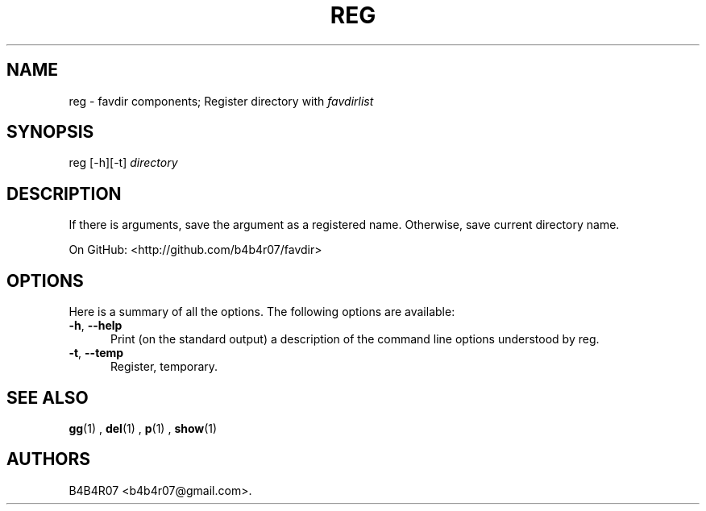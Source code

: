 .TH "REG" "1" "Nov 10, 2014" "favdir.sh user manual" ""
.SH NAME
.PP
reg \- favdir components; Register directory with \fIfavdirlist\fR
.SH SYNOPSIS
.PP
reg [-h][-t] \fIdirectory\fR
.SH DESCRIPTION
.PP
If there is arguments, save the argument as a registered name. Otherwise, save current directory name.
.PP
On GitHub: <http://github.com/b4b4r07/favdir>
.PP
.SH OPTIONS
Here is a summary of all the options. The following options are available:
.TP 5
.BI -h\fR,\ \fB--help
Print (on the standard output) a description of the command line options understood by reg.
.TP
.BI -t\fR,\ \fB--temp
Register, temporary.
.SH SEE ALSO
.PP
.BR gg (1)
,
.BR del (1)
,
.BR p (1)
,
.BR show (1)
.SH AUTHORS
B4B4R07 <b4b4r07@gmail.com>.
